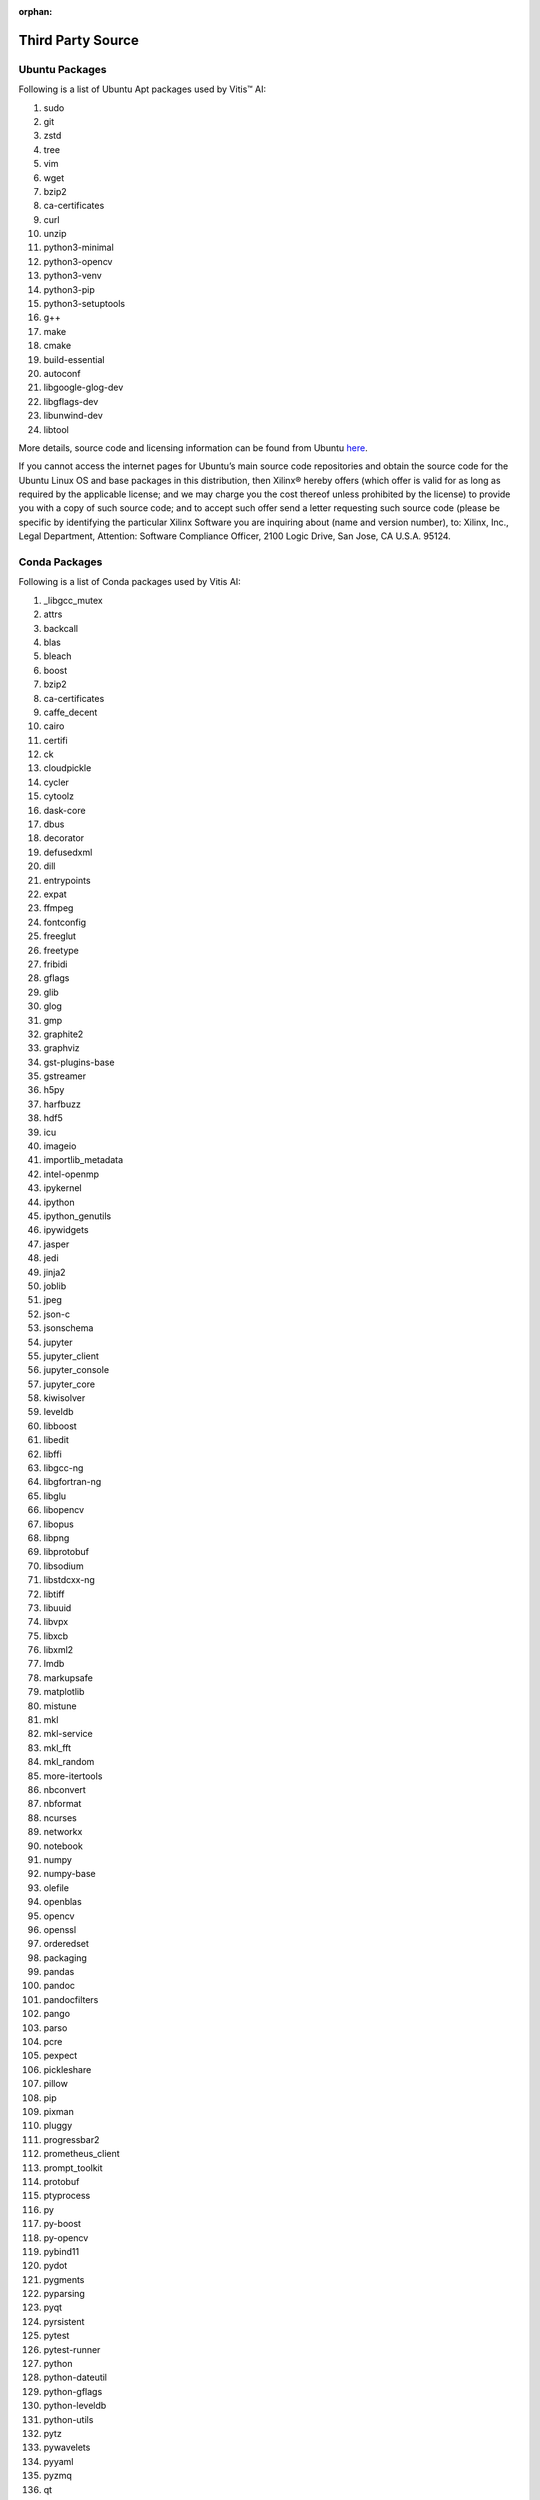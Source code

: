 :orphan:

Third Party Source
==================

Ubuntu Packages
---------------

Following is a list of Ubuntu Apt packages used by Vitis™ AI:

1.  sudo
2.  git
3.  zstd
4.  tree
5.  vim
6.  wget
7.  bzip2
8.  ca-certificates
9.  curl
10. unzip
11. python3-minimal
12. python3-opencv
13. python3-venv
14. python3-pip
15. python3-setuptools
16. g++
17. make
18. cmake
19. build-essential
20. autoconf
21. libgoogle-glog-dev
22. libgflags-dev
23. libunwind-dev
24. libtool

More details, source code and licensing information can be found from Ubuntu `here <http://us.archive.ubuntu.com/ubuntu/dists/bionic/>`__.

If you cannot access the internet pages for Ubuntu’s main source code repositories and obtain the source code for the Ubuntu Linux OS and base packages in this distribution, then Xilinx® hereby offers (which offer is valid for as long as required by the applicable license; and we may charge you the cost thereof unless prohibited by the license) to provide you with a copy of such source code; and to accept such offer send a letter requesting such source code (please be specific by identifying the particular Xilinx Software you are inquiring about (name and version number), to: Xilinx, Inc., Legal Department, Attention: Software Compliance Officer, 2100 Logic Drive, San Jose, CA U.S.A. 95124.

Conda Packages
--------------

Following is a list of Conda packages used by Vitis AI:

1.   \_libgcc_mutex
2.   attrs
3.   backcall
4.   blas
5.   bleach
6.   boost
7.   bzip2
8.   ca-certificates
9.   caffe_decent
10.  cairo
11.  certifi
12.  ck
13.  cloudpickle
14.  cycler
15.  cytoolz
16.  dask-core
17.  dbus
18.  decorator
19.  defusedxml
20.  dill
21.  entrypoints
22.  expat
23.  ffmpeg
24.  fontconfig
25.  freeglut
26.  freetype
27.  fribidi
28.  gflags
29.  glib
30.  glog
31.  gmp
32.  graphite2
33.  graphviz
34.  gst-plugins-base
35.  gstreamer
36.  h5py
37.  harfbuzz
38.  hdf5
39.  icu
40.  imageio
41.  importlib_metadata
42.  intel-openmp
43.  ipykernel
44.  ipython
45.  ipython_genutils
46.  ipywidgets
47.  jasper
48.  jedi
49.  jinja2
50.  joblib
51.  jpeg
52.  json-c
53.  jsonschema
54.  jupyter
55.  jupyter_client
56.  jupyter_console
57.  jupyter_core
58.  kiwisolver
59.  leveldb
60.  libboost
61.  libedit
62.  libffi
63.  libgcc-ng
64.  libgfortran-ng
65.  libglu
66.  libopencv
67.  libopus
68.  libpng
69.  libprotobuf
70.  libsodium
71.  libstdcxx-ng
72.  libtiff
73.  libuuid
74.  libvpx
75.  libxcb
76.  libxml2
77.  lmdb
78.  markupsafe
79.  matplotlib
80.  mistune
81.  mkl
82.  mkl-service
83.  mkl_fft
84.  mkl_random
85.  more-itertools
86.  nbconvert
87.  nbformat
88.  ncurses
89.  networkx
90.  notebook
91.  numpy
92.  numpy-base
93.  olefile
94.  openblas
95.  opencv
96.  openssl
97.  orderedset
98.  packaging
99.  pandas
100. pandoc
101. pandocfilters
102. pango
103. parso
104. pcre
105. pexpect
106. pickleshare
107. pillow
108. pip
109. pixman
110. pluggy
111. progressbar2
112. prometheus_client
113. prompt_toolkit
114. protobuf
115. ptyprocess
116. py
117. py-boost
118. py-opencv
119. pybind11
120. pydot
121. pygments
122. pyparsing
123. pyqt
124. pyrsistent
125. pytest
126. pytest-runner
127. python
128. python-dateutil
129. python-gflags
130. python-leveldb
131. python-utils
132. pytz
133. pywavelets
134. pyyaml
135. pyzmq
136. qt
137. qtconsole
138. readline
139. scikit-image
140. scikit-learn
141. scipy
142. send2trash
143. setuptools
144. sip
145. six
146. snappy
147. sqlite
148. terminado
149. testpath
150. tk
151. toolz
152. tornado
153. traitlets
154. vitis-ai
155. wcwidth
156. webencodings
157. wheel
158. widgetsnbextension
159. xip
160. xz
161. yaml
162. yaml-cpp
163. zeromq
164. zipp
165. zlib
166. zstd

More details, source code and licensing information can be found from Ubuntu `here <https://anaconda.org>`__

If you cannot access the internet pages for Anaconda’s main source code repositories and obtain the source code for the Anaconda software packages in this distribution, then you may obtain the source code `here <https://www.xilinx.com/products/design-tools/guest-resources.html>`__. Xilinx hereby offers (which offer is valid for as long as required by the applicable license; and we may charge you the cost thereof unless prohibited by the license) to provide you with a copy of such source code; and to accept such offer send a letter requesting such source code (please be specific by identifying the particular Xilinx Software you are inquiring about (name and version number), to: Xilinx, Inc., Legal Department, Attention: Software Compliance Officer, 2100 Logic Drive, San Jose, CA U.S.A. 95124.

XRT
---

XRT userspace code includes software developed by the following (Apache 2.0)

-  Copyright (C) 2019 Samsung Semiconductor, Inc.

-  (C) Copyright 2019 OSR Open Systems Resources, Inc.

-  Copyright (C) Michael Preston mipres@microsoft.com Microsoft.

-  Copyright (C) Jeff Baxter jeffb@microsoft.com Microsoft.

XRT xocl and xclmgmt Linux kernel drivers include software from Linux
kernel (GPL 2.0) \* Copyright 2012 Kim Phillips, Freescale
Semiconductor. \* Copyright (C) 2006 David Gibson, IBM Corporation. \*
Copyright (C) 2006 Peter Korsgaard jacmet@sunsite.dk \* Copyright (C)
2007 Secret Lab Technologies Ltd. \* Copyright (c) 2009-2010 Intel
Corporation \* Copyright (C) 2012 David Gibson, IBM Corporation. \*
Copyright (C) 2014 David Gibson david@gibson.dropbear.id.au \* Copyright
(c) 2016-2019 The Khronos Group Inc. \* Copyright (C) 2016 Free
Electrons \* Copyright (C) 2016 NextThing Co. \* Copyright (C) 2018
embedded brains GmbH

XRT xocl and xclmgmt Linux kernel drivers include software developed by
the following (GPL 2.0) \* Copyright (C) Jan Stephan j.stephan@hzdr.de
*XRT xclmgmt Linux kernel driver includes software developed by the
following (dual Apache 2.0 OR GPL 2.0)* Copyright (C) Jan Stephan
j.stephan@hzdr.de

XRT userspace includes software from Khronos Group Inc. \* Copyright (c)
2008-2019 The Khronos Group Inc. \* Copyright (c) 2008-2015 The Khronos
Group Inc. \* Copyright (c) 2016-2019 The Khronos Group Inc. Permission
is hereby granted, free of charge, to any person obtaining a copy of
this software and/or associated documentation files (the “Materials”),
to deal in the Materials without restriction, including without
limitation the rights to use, copy, modify, merge, publish, distribute,
sublicense, and/or sell copies of the Materials, and to permit persons
to whom the Materials are furnished to do so, subject to the following
conditions:

The above copyright notice and this permission notice shall be included
in all copies or substantial portions of the Materials.

MODIFICATIONS TO THIS FILE MAY MEAN IT NO LONGER ACCURATELY REFLECTS
KHRONOS STANDARDS. THE UNMODIFIED, NORMATIVE VERSIONS OF KHRONOS
SPECIFICATIONS AND HEADER INFORMATION ARE LOCATED AT
https://www.khronos.org/registry/

THE MATERIALS ARE PROVIDED “AS IS”, WITHOUT WARRANTY OF ANY KIND,
EXPRESS OR IMPLIED, INCLUDING BUT NOT LIMITED TO THE WARRANTIES OF
MERCHANTABILITY, FITNESS FOR A PARTICULAR PURPOSE AND NONINFRINGEMENT.
IN NO EVENT SHALL THE AUTHORS OR COPYRIGHT HOLDERS BE LIABLE FOR ANY
CLAIM, DAMAGES OR OTHER LIABILITY, WHETHER IN AN ACTION OF CONTRACT,
TORT OR OTHERWISE, ARISING FROM, OUT OF OR IN CONNECTION WITH THE
MATERIALS OR THE USE OR OTHER DEALINGS IN THE MATERIALS.

With respect to any license that requires Xilinx to make available to
recipients of object code distributed by Xilinx pursuant to such license
the corresponding source code, and if you desire to receive such source
code from Xilinx, then refer to https://github.com/Xilinx/XRT. If you
cannot access the internet to obtain a copy thereof, then Xilinx hereby
offers (which offer is valid for as long as required by the applicable
license; and we may charge you the cost thereof unless prohibited by the
license) to provide you with a copy of such source code; and to accept
such offer send a letter requesting such source code (please be specific
by identifying the particular Xilinx Software you are inquiring about
(name and version number), to: Xilinx, Inc., Legal Department,
Attention: Software Compliance Officer, 2100 Logic Drive, San Jose, CA
U.S.A. 95124.

.. |trade|  unicode:: U+02223 .. TRADEMARK SIGN
   :ltrim:
.. |reg|    unicode:: U+000AE .. REGISTERED TRADEMARK SIGN
   :ltrim:
